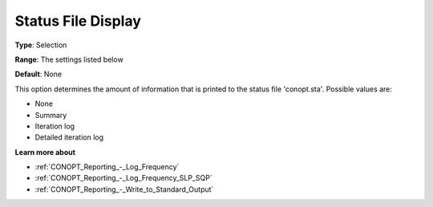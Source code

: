 .. _CONOPT_Reporting_-_Status_File_Display:

Status File Display
===================



**Type**:	Selection	

**Range**:	The settings listed below	

**Default**:	None	



This option determines the amount of information that is printed to the status file 'conopt.sta'. Possible values are:



*	None
*	Summary
*	Iteration log
*	Detailed iteration log




**Learn more about** 

*	:ref:`CONOPT_Reporting_-_Log_Frequency`  
*	:ref:`CONOPT_Reporting_-_Log_Frequency_SLP_SQP` 
*	:ref:`CONOPT_Reporting_-_Write_to_Standard_Output`  
